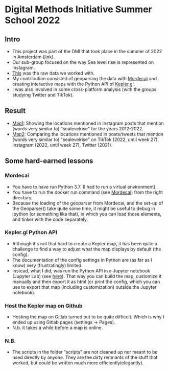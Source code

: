 * Digital Methods Initiative Summer School 2022
** Intro
- This project was part of the DMI that took place in the summer of 2022 in Amsterdam ([[https://wiki.digitalmethods.net/Dmi/SummerSchool2022][link]]).
- Our sub-group focused on the way Sea level rise is represented on Instagram.
- [[./data/raw/instagram.xlsx][This]] was the raw data we worked with.
- My contribution consisted of geoparsing the data with [[https://github.com/openeventdata/mordecai][Mordecai]] and creating interactive maps with the Python API of [[https://kepler.gl/][Kepler.gl]].
- I was also involved in some cross-platform analysis (with the groups studying Twitter and TikTok).
** Result
- [[https://shamiv.github.io/dmi2022/instagram_years.html][Map1]]: Showing the locations mentioned in Instagram posts that mention (words very similar to) "sealevelrise" for the years 2012-2022.
- [[https://shamiv.github.io/dmi2022/cross_platform_2021-2022.html][Map2]]: Comparing the locations mentioned in posts/tweets that mention (words very similar to) "sealevelrise" on TikTok (2022, until week 27), Instagram (2022, until week 27), Twitter (2021).
** Some hard-earned lessons
*** Mordecai
- You have to have run Python 3.7. (I had to run a virtual environment).
- You have to run the docker run command (see [[https://github.com/openeventdata/mordecai][Mordecai]]) from the right directory.
- Because the loading of the geoparser from Mordecai, and the set-up of the Geoparser() take quite some time, it might be useful to debug in ipython (or something like that), in which you can load those elements, and tinker with the code separately.
*** Kepler.gl Python API
- Although it's not that hard to create a Kepler map, it has been quite a challenge to find a way to adjust what the map displays by default (the config).
- The documentation of the config settings in Python are (as far as I know) very (frustratingly) limited.
- Instead, what I did, was run the Python API in a Jupyter notebook (Jupyter Lab) (see [[https://docs.kepler.gl/docs/keplergl-jupyter][here]]). That way you can build the map, customize it manually and then export it as html (or print the config, which you can use to export that map (including customization) outside the Jupyter notebook).
*** Host the Kepler map on Github
- Hosting the map on Gitlab turned out to be quite difficult. Which is why I ended up using Gitlab pages (settings -> Pages).
- N.b. it takes a while before a map is online.
*** N.B.
- The scripts in the folder "scripts" are not cleaned up nor meant to be used directly by anyone. They are the dirty remnants of the stuff that worked, but could be written much more efficiently/elegantly).
